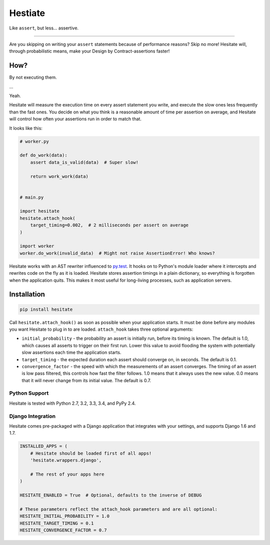********
Hestiate
********

.. image:: https://travis-ci.org/mhallin/hesitate-py.svg?branch=master
   :target: https://travis-ci.org/mhallin/hesitate-py

Like ``assert``, but less... assertive.

----

Are you skipping on writing your ``assert`` statements because of performance reasons? Skip no more!
Hesitate will, through probabilistic means, make your Design by Contract-assertions faster!


How?
====

By not executing them.

...

Yeah.

Hesitate will measure the execution time on every assert statement you write, and execute the slow
ones less frequently than the fast ones. You decide on what you think is a reasonable amount of time
per assertion on average, and Hesitate will control how often your assertions run in order to match
that.

It looks like this:

.. code-block:: python

    # worker.py

    def do_work(data):
        assert data_is_valid(data)  # Super slow!

        return work_work(data)


    # main.py

    import hesitate
    hesitate.attach_hook(
        target_timing=0.002,  # 2 milliseconds per assert on average
    )

    import worker
    worker.do_work(invalid_data)  # Might not raise AssertionError! Who knows?

Hesitate works with an AST rewriter influenced to py.test_. It hooks on to Python's module loader
where it intercepts and rewrites code on the fly as it is loaded. Hesitate stores assertion timings
in a plain dictionary, so everything is forgotten when the application quits. This makes it most
useful for long-living processes, such as application servers.


Installation
============

.. code-block:: sh

    pip install hesitate

Call ``hesitate.attach_hook()`` as soon as possible when your application starts. It must be done
before any modules you want Hesitate to plug in to are loaded. ``attach_hook`` takes three optional arguments:

* ``initial_probability`` - the probability an assert is initially run, before its timing is known.
  The default is 1.0, which causes all asserts to trigger on their first run. Lower this value to
  avoid flooding the system with potentially slow assertions each time the application starts.
* ``target_timing`` - the expected duration each assert should converge on, in seconds. The default
  is 0.1.
* ``convergence_factor`` - the speed with which the measurements of an assert converges. The timing
  of an assert is low pass filtered, this controls how fast the filter follows. 1.0 means that it
  always uses the new value. 0.0 means that it will never change from its initial value. The default
  is 0.7.


Python Support
--------------

Hesitate is tested with Python 2.7, 3.2, 3.3, 3.4, and PyPy 2.4.


Django Integration
------------------

Hesitate comes pre-packaged with a Django application that integrates with your settings, and
supports Django 1.6 and 1.7.

.. code-block:: python

    INSTALLED_APPS = (
        # Hesitate should be loaded first of all apps!
        'hesitate.wrappers.django',

        # The rest of your apps here
    )

    HESITATE_ENABLED = True  # Optional, defaults to the inverse of DEBUG

    # These parameters reflect the attach_hook parameters and are all optional:
    HESITATE_INITIAL_PROBABILITY = 1.0
    HESITATE_TARGET_TIMING = 0.1
    HESITATE_CONVERGENCE_FACTOR = 0.7


.. _py.test: http://pytest.org
